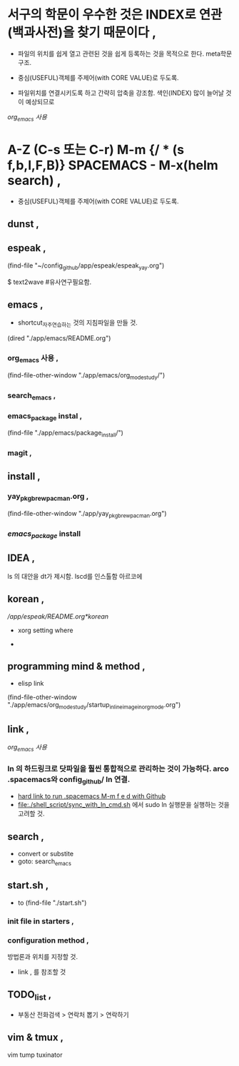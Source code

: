 * 서구의 학문이 우수한 것은 INDEX로 연관(백과사전)을 찾기 때문이다 , 
- 파일의 위치를 쉽게 열고 관련된 것을 쉽게 등록하는 것을 목적으로 한다. meta학문구조.

- 중심(USEFUL)객체를 주제어(with CORE VALUE)로 두도록.
- 파일위치를 연결시키도록 하고 간략히 압축을 강조함. 색인(INDEX) 많이 늘어날 것이 예상되므로
[[org_emacs %EC%82%AC%EC%9A%A9][org_emacs 사용]]
* A-Z (C-s 또는 C-r) M-m {/ * (s f,b,l,F,B)} SPACEMACS - M-x(helm search) , 
- 중심(USEFUL)객체를 주제어(with CORE VALUE)로 두도록.

** dunst , 


** espeak , 
(find-file "~/config_github/app/espeak/espeak_yay.org")


$ text2wave #유사연구필요함.
** emacs ,  
- shortcut_자주연습하는 것의 지침파일을 만들 것.

(dired "./app/emacs/README.org")
*** org_emacs 사용 , 
(find-file-other-window "./app/emacs/org_mode_study/")
*** search_emacs , 

*** emacs_package instal , 
(find-file "./app/emacs/package_install/")


*** magit , 


    
** install ,  
*** yay_pkg_brew_pacman.org , 
(find-file-other-window "./app/yay_pkg_brew_pacman.org")

*** [[*emacs_package][emacs_package]] install
** IDEA , 
ls 의 대안을 dt가 제시함. lscd를 인스톨함 아르코에
   

** korean , 
# espeak FreeBSD korean resource from arch 
[[*korean][/app/espeak/README.org*korean]]

- xorg setting where

- 

** programming mind & method , 
- elisp link
(find-file-other-window "./app/emacs/org_mode_study/startup_inlineimage_in_org_mode.org")
** link , 
[[org_emacs %EC%82%AC%EC%9A%A9][org_emacs 사용]]
*** ln 의 하드링크로 닷파일을 훨씬 통합적으로 관리하는 것이 가능하다. arco .spacemacs와 config_github/ ln 연결.  
- [[file:app/emacs/spacemacs/readme.org::*hard%20link%20to%20run%20.spacemacs%20M-m%20f%20e%20d%20with%20Github][hard link to run .spacemacs M-m f e d with Github]]
- [[file:./shell_script/sync_with_ln_cmd.sh]] 에서 sudo ln 실행문을 실행하는 것을 고려할 것.
** search , 
- convert or substite
- goto: search_emacs

** start.sh ,  
- to (find-file "./start.sh")
*** init file in starters , 
*** configuration method , 
방법론과 위치를 지정할 것.
- link , 를 참조할 것


** TODO_list , 

- 부동산 전화검색 > 연락처 뽑기 > 연락하기



** vim & tmux , 
vim tump tuxinator

